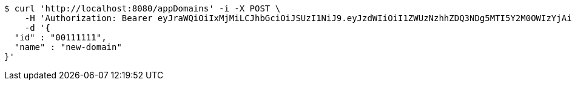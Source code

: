 [source,bash]
----
$ curl 'http://localhost:8080/appDomains' -i -X POST \
    -H 'Authorization: Bearer eyJraWQiOiIxMjMiLCJhbGciOiJSUzI1NiJ9.eyJzdWIiOiI1ZWUzNzhhZDQ3NDg5MTI5Y2M0OWIzYjAiLCJyb2xlcyI6W10sImlzcyI6Im1tYWR1LmNvbSIsImdyb3VwcyI6W10sImF1dGhvcml0aWVzIjpbXSwiY2xpZW50X2lkIjoiMjJlNjViNzItOTIzNC00MjgxLTlkNzMtMzIzMDA4OWQ0OWE3IiwiZG9tYWluX2lkIjoiMCIsImF1ZCI6InRlc3QiLCJuYmYiOjE1OTczMDg5NjQsInVzZXJfaWQiOiIxMTExMTExMTEiLCJzY29wZSI6ImEuZ2xvYmFsLmRvbWFpbi5jcmVhdGUiLCJleHAiOjE1OTczMDg5NjksImlhdCI6MTU5NzMwODk2NCwianRpIjoiZjViZjc1YTYtMDRhMC00MmY3LWExZTAtNTgzZTI5Y2RlODZjIn0.l3XCSoub2BBXEtFcxjDdPfe7_H0lwBwSRw_GOnw6yZHPaAmqq6ww2UBfONuqIdQa1aEp93muZvu2czpJZZDcTMmouJ-ZPV6tYb-n8tju5SI8pkVLCBELqeyK29SlDuN6F0N6cFRTxfyD3CcPE0zgEEI3bf2AZOWMAMgmxxEJWbcFI86x4SszDdvniXK31paoI-3Lnt0ogQz0bi75IJqgX0MQU8jzEyN2Luppo6Ha62ek3HGkGMpTMooX4X6YKY94AMjsL8OuFVQeFPaJeIlm8ZdB2zdL9Dt4_YVM8dyOawH03WCM0lqrNwGdKL-zD5SEE5w94HB18KauemEa6OivZg' \
    -d '{
  "id" : "00111111",
  "name" : "new-domain"
}'
----